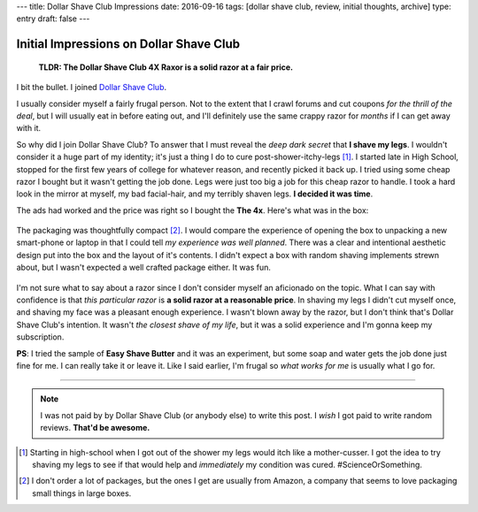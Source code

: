 ---
title: Dollar Shave Club Impressions
date: 2016-09-16
tags: [dollar shave club, review, initial thoughts, archive]
type: entry
draft: false
---

Initial Impressions on Dollar Shave Club
========================================

    **TLDR: The Dollar Shave Club 4X Raxor is a solid razor at a fair price.**

.. figure:: /static/dollar-shave-club/in-action.jpg
    :alt: Razor and Handle.
    :width: 50%
    :align: center

I bit the bullet. I joined `Dollar Shave Club`_.

I usually consider myself a fairly frugal person.  Not to the extent that I
crawl forums and cut coupons *for the thrill of the deal*, but I will usually
eat in before eating out, and I'll definitely use the same crappy razor for
*months* if I can get away with it.

So why did I join Dollar Shave Club?  To answer that I must reveal the *deep
dark secret* that **I shave my legs**.  I wouldn't consider it a huge part of
my identity; it's just a thing I do to cure post-shower-itchy-legs [1]_.  I
started late in High School, stopped for the first few years of college for
whatever reason, and recently picked it back up.  I tried using some cheap
razor I bought but it wasn't getting the job done.  Legs were just too big a
job for this cheap razor to handle.  I took a hard look in the mirror at
myself, my bad facial-hair, and my terribly shaven legs.  **I decided it was
time**.

The ads had worked and the price was right so I bought the **The 4x**.
Here's what was in the box:

.. figure:: /static/dollar-shave-club/box-contents.jpg
    :alt: Package Contents.
    :width: 50%
    :align: center

The packaging was thoughtfully compact [2]_.  I would compare the experience
of opening the box to unpacking a new smart-phone or laptop in that I could
tell *my experience was well planned*.  There was a clear and intentional
aesthetic design put into the box and the layout of it's contents.  I didn't
expect a box with random shaving implements strewn about, but I wasn't
expected a well crafted package either.  It was fun.

.. figure:: /static/dollar-shave-club/just-shaving-stuff.jpg
    :alt: Just the Shaving Stuff.
    :width: 50%
    :align: center

I'm not sure what to say about a razor since I don't consider myself an
aficionado on the topic.  What I can say with confidence is that *this
particular razor* is **a solid razor at a reasonable price**.  In shaving my
legs I didn't cut myself once, and shaving my face was a pleasant enough
experience.  I wasn't blown away by the razor, but I don't think that's Dollar
Shave Club's intention.  It wasn't *the closest shave of my life*, but it was
a solid experience and I'm gonna keep my subscription.

**PS**: I tried the sample of **Easy Shave Butter** and it was an experiment,
but some soap and water gets the job done just fine for me.  I can really take
it or leave it.  Like I said earlier, I'm frugal so *what works for me* is
usually what I go for.

----

.. note::

    I was not paid by by Dollar Shave Club (or anybody else) to write this
    post.  I *wish* I got paid to write random reviews.  **That'd be
    awesome.**

.. Links
.. _Dollar Shave Club: https://www.dollarshaveclub.com/

.. Footnotes
.. [1]  Starting in high-school when I got out of the shower my legs would
        itch like a mother-cusser.  I got the idea to try shaving my legs to
        see if that would help and *immediately* my condition was cured.
        #ScienceOrSomething.

.. [2] I don't order a lot of packages, but the ones I get are usually from
       Amazon, a company that seems to love packaging small things in large
       boxes.
